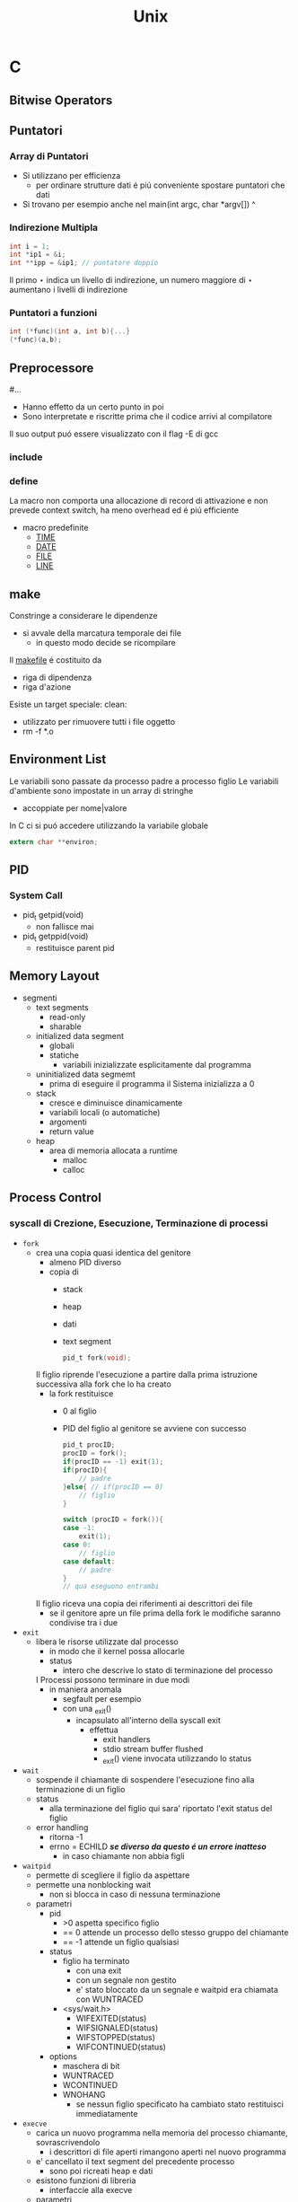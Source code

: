 #+TITLE: Unix

* C

** Bitwise Operators

** Puntatori
*** Array di Puntatori
- Si utilizzano per efficienza
  + per ordinare strutture dati é piú conveniente spostare puntatori che dati
- Si trovano per esempio anche nel
    main(int argc, char *argv[])
                           ^
*** Indirezione Multipla
#+begin_src C
int i = 1;
int *ip1 = &i;
int **ipp = &ip1; // puntatore doppio
#+end_src

Il primo $\star$ indica un livello di indirezione, un numero maggiore di $\star$ aumentano i livelli di indirezione

*** Puntatori a funzioni
#+begin_src C
int (*func)(int a, int b){...}
(*func)(a,b);
#+end_src

** Preprocessore
#...
- Hanno effetto da un certo punto in poi
- Sono interpretate e riscritte prima che il codice arrivi al compilatore
Il suo output puó essere visualizzato con il flag -E di gcc
*** include
*** define
La macro non comporta una allocazione di record di attivazione e non prevede context switch, ha meno overhead ed é piú efficiente
- macro predefinite
  + __TIME__
  + __DATE__
  + __FILE__
  + __LINE__

** make
Constringe a considerare le dipendenze
- si avvale della marcatura temporale dei file
  + in questo modo decide se ricompilare
Il _makefile_ é costituito da
- riga di dipendenza
- riga d'azione
Esiste un target speciale:
clean:
- utilizzato per rimuovere tutti i file oggetto
- rm -f *.o

** Environment List
Le variabili sono passate da processo padre a processo figlio
Le variabili d'ambiente sono impostate in un array di stringhe
- accoppiate per nome|valore

In C ci si puó accedere utilizzando la variabile globale
#+begin_src c
extern char **environ;
#+end_src

** PID

*** System Call
- pid_t getpid(void)
  + non fallisce mai
- pid_t getppid(void)
  + restituisce parent pid

** Memory Layout
- segmenti
  + text  segments
    - read-only
    - sharable
  + initialized data segment
    - globali
    - statiche
      + variabili inizializzate esplicitamente dal programma
  + uninitialized data segmemt
    - prima di eseguire il programma il Sistema inizializza a 0
  + stack
    - cresce e diminuisce dinamicamente
    - variabili locali (o automatiche)
    - argomenti
    - return value
  + heap
    - area di memoria allocata a runtime
      + malloc
      + calloc

** Process Control
*** syscall di Crezione, Esecuzione, Terminazione di processi
- =fork=
  + crea una copia quasi identica del genitore
    - almeno PID diverso
    - copia di
      + stack
      + heap
      + dati
      + text segment
    #+begin_src C
    pid_t fork(void);
    #+end_src
    Il figlio riprende l'esecuzione a partire dalla prima istruzione successiva alla fork che lo ha creato
    - la fork restituisce
      - 0 al figlio
      - PID del figlio al genitore se avviene con successo
    #+begin_src C
    pid_t procID;
    procID = fork();
    if(procID == -1) exit(1);
    if(procID){
        // padre
    }else{ // if(procID == 0)
        // figlio
    }
    #+end_src
    #+begin_src C
    switch (procID = fork()){
    case -1:
        exit(1);
    case 0:
        // figlio
    case default:
        // padre
    }
    // qua eseguono entrambi
    #+end_src
    Il figlio riceva una copia dei riferimenti ai descrittori dei file
    - se il genitore apre un file prima della fork le modifiche saranno condivise tra i due
- =exit=
  + libera le risorse utilizzate dal processo
    - in modo che il kernel possa allocarle
    - status
      + intero che descrive lo stato di terminazione del processo
    I Processi possono terminare in due modi
    - in maniera anomala
      - segfault per esempio
      - con una _exit()
        - incapsulato all'interno della syscall exit
          + effettua
            - exit handlers
            - stdio stream buffer flushed
            - _exit() viene invocata utilizzando lo status
- =wait=
  + sospende il chiamante di sospendere l'esecuzione fino alla terminazione di un figlio
  + status
    - alla terminazione del figlio qui sara' riportato l'exit status del figlio
  + error handling
    - ritorna -1
    - errno = ECHILD /*se diverso da questo é un errore inatteso*/
      + in caso chiamante non abbia figli

+ =waitpid=
   - permette di scegliere il figlio da aspettare
   - permette una nonblocking wait
      + non si blocca in caso di nessuna terminazione
   - parametri
      + pid
        - >0 aspetta specifico figlio
        - == 0 attende un processo dello stesso gruppo del chiamante
        - == -1 attende un figlio qualsiasi
      + status
        - figlio ha terminato
          + con una exit
          + con un segnale non gestito
          + e' stato bloccato da un segnale e  waitpid era chiamata con WUNTRACED
        - <sys/wait.h>
          + WIFEXITED(status)
          + WIFSIGNALED(status)
          + WIFSTOPPED(status)
          + WIFCONTINUED(status)
      + options
        - maschera di bit
        - WUNTRACED
        - WCONTINUED
        - WNOHANG
          + se nessun figlio specificato ha cambiato stato restituisci immediatamente
- =execve=
  + carica un nuovo programma nella memoria del processo chiamante, sovrascrivendolo
    - i descrittori di file aperti rimangono aperti nel nuovo programma
  + e' cancellato il text segment del precedente processo
    - sono poi ricreati heap e dati
  + esistono funzioni di libreria
    - interfaccie alla execve
  + parametri
    - pathname
    - argv[]
      + lista di puntatori a stringa
      + termina con puntatore a NULL
    - envp[]
      + environment pointer
      + coppie nome-valore

  + ritorno
    - non ne ha se ha successo
    - -1 per errore
      + EACCES
      + ENOENT
      + ENOEXEC
      + TXTBSY
      + E2BIG
- =system=
  + crea un processo figlio per eseguire
  + restituisce lo stato di terminazione dell'ultimo comando eseguito
  + é inefficente

*** orphans and zombies
in generale un padre sopravvive al figlio
- in caso di orfano il padre diventa il processo _init_
- per garantire una wait dalla parte del padre per conoscere lo status del figlio
  + il kernel permette di trasformare il figlio in zombie

**** zombies
Non possono essere uccisi da un segnale
- rimangono nella tabella dei processi
  + se si verificano zombie potrebbe riempirsi la tabella
Idealmente si devono evitare processi zombie

** Signals
:PROPERTIES:
:NOTER_DOCUMENT: ../../../Documents/UNI/II/SO/04_syscall_kill_signal_1X.pdf
:NOTER_PAGE: 29
:END:

*** Cause dei Segnali
:PROPERTIES:
:NOTER_PAGE: 4
:END:

1. Eccezione Hardware
   + istruzioni linguaggio macchina malformate
   + divisioni per 0
   + riferimenti a parti di memoria inaccessibili
2. Caratteri speciali su terminale
   + interrupt
     - ^c
   + suspend
     - ^z
     - stop the current job (so you can put it in the background)
   + quit
     - ^\
     - terminates current job; makes a core file
3. Eventi Software
   + input ora disponibile su un descrittore di file
   + timer é arrivato a 0
   + quanto di tempo esaurito
   + figlio del processo é terminato

*** Symbolic Names and Numbers
:PROPERTIES:
:NOTER_PAGE: 6
:END:

Segnali definiti con =interi unici= contenuti in nomi simbolici
- in <signal.h> o <sys/signal.h>
- della forma SIGxxxx
  + utilizzabili piú facilmente in quanto le implementazioni variano nei numeri assegnati ad ogni segnale

#+name: Listing signals using strsignal(int signum)
#+begin_src C
for (i=0; i<NSIG; i++) {
    printf("Signal #%2d: %s\n", i, strsignal(i));
}
#+end_src

*** Lifecycle
:PROPERTIES:
:NOTER_PAGE: 10
:END:

Un segnale:
- _generato_ da qualche evento
- _delivered_ ad un processo
  + questo esegue qualche azione in risposta al segnale
Nel periodo di tempo intercorrente tra la generazione e l'invio al processo il segnale é _pending_
- viene inviato
  - appena il processo é scelto per l'esecuzione
  - immediatamente se il processo é in esecuzione
    + nel caso il processo invii un segnale a se stesso
_blocking_
A volte si deve assicurare che un blocco di codice non sia interrotto dalla consegna di un segnale
- aggiungere segnale alla _maschera dei segnali_
  + insieme dei segnali la cui risezione é attualmente bloccata
- il segnale rimane _pending_ fino a che non é sboccato e rimosso dalla maschera

_delivery & actions_
Di default
1. Il segnale é ignorato
2. Il processo é terminato _killed_
   + abnormal process termination
     - opposta alla exit()
3. Viene generato _core dump file_
   + virtual memory image
     - utilizzata per ispezionare lo stato del processo al momento della terminazione
4. Processo é bloccato _stopped_
5. Esecuzione riprende _resumed_

*** in Unix
:PROPERTIES:
:NOTER_PAGE: 15
:END:
**** trap
Segnali generati da eventi prodotti da un processo e inviati al processo stesso
- comportamenti errati possono generare trap
  + divisioni per zero _SIGFPE_
  + indirizzamento errato di array _SIGEGV_
  + negato l'accesso a instruzioni privilegiate _SIGILL_
**** interrupt
Segnali inviati ad un processo da un agente esterno (utente o altro processo)
- User
  + ^c _SIGINT_
  + ^z _SIGSTOP_
  + kill -s SIGNAL PID
- Altro processo
  + kill(PID,SIGNAL)
**** disposition
Impostazione della disposizione del segnale: sovrascrivere la disposizione (risposta) di default
- default
- ignore
- exec signal hadler
  + funzione che esegue le azioni appropriate in riposta alla ricezione di un segnale
  + il segnale in questo caso é gestito _handled_ o intercettato _caught_

***** signal() & sigaction()
:PROPERTIES:
:NOTER_PAGE: 29
:END:



**** Segnali
:PROPERTIES:
:NOTER_PAGE: 20
:END:

***** SIGABRT
***** SIGALRM
***** SIGCHLD
***** SIGCONT
***** SIGINT
Il terminale invia questo segnale al gruppo del processo in foreground
***** SIGKILL
Non puó essere bloccato, ignorato, intercettato da un  hander
- termina sempre un processo
***** SIGPIPE
Inviato quando un processo tempa di scrivere su un pipe o FIFO il quale non ha un corrispondente lettore
***** SIGSEGV
O Segmentation Violation
Processo tenta un riferimento in memoria non valido
- la pagina non esiste
- tentata modifica a locazione read-only
- tentato accesso alla memoria del kernel
Spesso a causa di un puntatore che contiene un _bad address_

** Facilities


*** System V IPC
**** syscall
- msgget()
- semget()
- shmget()

**** message queues
I messaggi possono essere pescati per tipo oltre che ordine
**** shared memory
Uno degli strumenti di IPC piú veloci

**** semaphores
set di semafori
*** Sincronizzazione
:PROPERTIES:
:NOTER_DOCUMENT: ../../../Documents/UNI/II/SO/05_pipes_FIFOs_1X.pdf
:NOTER_PAGE: 23
:END:

**** Semafori
:PROPERTIES:
:NOTER_PAGE: 17
:END:
- blocking
- non-blocking
Aumento del semaforo    :: reso disponibile
Decremento del semaforo :: accesso all'area critica
***** Syscall
#+begin_src C
#include <sys/types.h>
#include <sys/sem.h>
int semget(key_t key, int nsems, int semflg);
    // returns semaphore set identifier on success , -1 on error
    // semflg: IPC_CREAT, IPC_EXCL
int semclt(int semid, int semnum, int cmd, ... /* union semun arg */);
    // semun utilizzabile per l'argomento
    // IPC_RMID
    // IPC_STAT
    // IPC_SET
    // GETVAL
    // SETVAL
    // GETALL
    // SETALL
    // GETPID
    // GETNCNT
    // GETZCNT
int semop(int semid, struct sembuf *sops, unsigned int nsops);
    // sembuf codifies the operations to do
    // nops is the dimension of sops
struct semid_ds {
    struct ipc_perm sem_perm;
    time_t sem_otime; // timestamp of last semop (0 when created)
    time_t sem_ctime;
    unsigned short
}

struct sembuf {
    unsigned short sem_num;
    short sem_op;
    // group of operations are atomic and executed in their order
    // either they are all executed at once or not
    short sem_flg;
    // IPC_NOWAIT == non-blocking
}
#+end_src
Una semop bloccata fino a che:
- un processo sblocca il semaforo
- viene interrotto da un segnale di Interrupt
  + EINTR

***** binary semaphores
1: Free, 0: Reserved
- Reserve
- Wait
#+begin_src C
int initSem();
int reserveSem(int semID, int semNum);
int releaseSem(int semId, int semNum);
#+end_src

*** Communication Facilities
:PROPERTIES:
:NOTER_PAGE: 57
:NOTER_DOCUMENT: ../../../Documents/UNI/II/SO/05_pipes_FIFOs_1X.pdf
:END:

**** Distruttivitá
:PROPERTIES:
:NOTER_PAGE: 13
:END:
I dati sono consumati con la lettura

**** Data transfer

***** byte stream
Si scrivono/leggono numeri arbitrari di byte

****** Pipes
:PROPERTIES:
:NOTER_PAGE: 19
:END:
Permettono l'utilizzo dell'output di un processo come input di un altro processo
Il suo funzionamento é implementato utilizzando
- fork()
- exec()

Il pipe ha un _verso_
- write end
- read end

I processi semplicemente scrivono su fd1 e leggono da fd0
- Essendo flussi non c'é la nozione di dimensione del messaggio
- La lettura é sequenziale secondo l'ordine di scrittura

Il pipe é semplicemente un =buffer=, ha una capacitá massima
- quando é pieno la scrittura viene bloccata finche non sará effettuata una lettura
- generalmente non é necessario conoscere la capacitá della pipe
- una dimensione maggiore porterá a meno context switch



******* Protocol
:PROPERTIES:
:NOTER_PAGE: 23
:END:
- carattere delimitatore
  + si sceglie un carattere che non sará utilizzato nei messaggi
- header / body
  + intestazione con lunghezza del messaggio seguente
- messaggi a dimensione fissa a $n$ byte

******* Syscal
:PROPERTIES:
:NOTER_PAGE: 27
:END:
#+begin_src C
int pipe(int filedes[2]);
// ritorna 0 on success, -1 on error
filedes[0]; // lettura
filedes[1]; // scrittura
#+end_src

******* Chiusura fd
:PROPERTIES:
:NOTER_PAGE: 32
:END:
Se il lettore non chiude il write-end alla chiusura dalla parte dello scrittore non verrá scritto EOF alla fine dello stream
Quando uno scrittore scrive su una pipe senza lettori questo riceve SIGPIPE
- che puó essere gestito
Un pipe chiamato prima di una fork puó mettere in comunicazione processi imparentati


****** FIFO
:PROPERTIES:
:NOTER_PAGE: 46
:END:
Sono dotati di un nome a differenza di un pipe
- possono essere utilizzati per comunicazione tra processi non imparentati
  + architettura client-server

Come pipe
- write-end read-end

******* Syscall
:PROPERTIES:
:NOTER_PAGE: 49
:END:
#+begin_src C
int mkfifo(const char *pathname, mode_t mode);
// returns  on success, -1 on error
#+end_src

******* Sincronizzazione
:PROPERTIES:
:NOTER_PAGE: 50
:END:
Possibile creare una fork nella pipeline utilizzando il comando =tee=
- duplicato dell'outut viene inviato ad un terzo processo _oltre_ che il suo successore nella pipeline



***** message
Si scrivono/leggono messaggi interi
- ogni read legge 1 solo messaggio

****** message queue


*** Shared Memory
:PROPERTIES:
:NOTER_PAGE: 14
:END:
- meccanismo estremamente veloce
  + non é mediato dal kernel
- va sicronizzato, tipicamente con i semafori
  + evitare accessi simultanei
  + evitare letture concorrenti a scritture

A differenza del data transfer =non é distruttiva=

Di norma ogni processo ha uno spazio di indirizzamento logico indipendente/separato dagli altri processi
- la memoria condivisa é fisicamente condivisa tra i processi
I figli ereditano i segmenti di SM a disposizione del genitore
- durante una exec() i segmenti sono staccati _detached_
  + NB: non distrutti
  + sono staccati anche al momento della terminazione dei processi

**** lifecycle
+ shmget()
  - creazione
  - ottenere l'id di un segmento giá esistentsetxkbmap -option ctrl:swapcapse
+ shmat()
  - attach
+ shmdt()
  - detach
    + avviene automaticamente alla terminazione del processo
+ shmctl()
  - cancellare (IPC_RMID)
    + solo un processo la esegue
  - un segmento sará effettivamente distrutto solo dopo che tutti i processi correntemente attaccati lo avranno staccato

**** syscalls
#+begin_src C
int shmget(key_t key, size_t size, int shmflg);
// funzionamento analogo alla malloc ma accessibile
// a piú processi
int shmat(int shmid, const void *shmaddr, int shmflg);
// se il secondo parametro é NULL il kernel si
// occupa di trovare una zona di memoria adatta
// RETURN VALUE: indirizzo base del segmentop
int shmdt(const void *shmaddr);
int shmctl(int shmid, int cmd, struct shmid_ds *buf);
#+end_src
